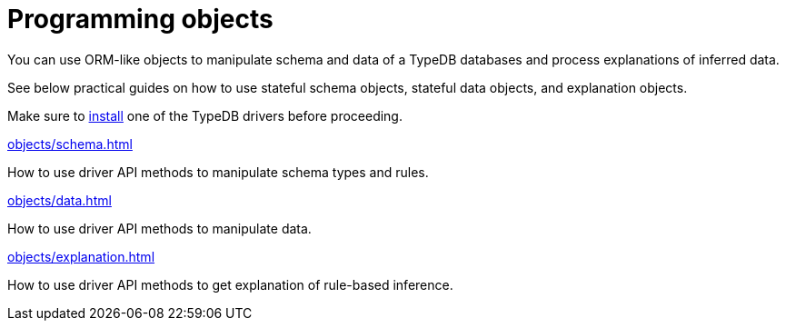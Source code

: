 = Programming objects
:page-no-toc: 1

[#_blank_heading]
== {blank}

//TypeDB can retrieve data by projecting values to JSON objects.

You can use ORM-like objects to manipulate schema and data of a TypeDB databases
and process explanations of inferred data.
//To get these stateful objects, you can use either TypeQL Get query or driver API methods.

See below practical guides on how to use stateful schema objects, stateful data objects, and explanation objects.

Make sure to xref:{page-component-version}@home::install/overview.adoc#_typedb_drivers[install] one of the TypeDB drivers before proceeding.

// tag::nav-blocks[]
[cols-2]
--
.xref:objects/schema.adoc[]
[.clickable]
****
How to use driver API methods to manipulate schema types and rules.
****

.xref:objects/data.adoc[]
[.clickable]
****
How to use driver API methods to manipulate data.
****

.xref:objects/explanation.adoc[]
[.clickable]
****
How to use driver API methods to get explanation of rule-based inference.
****
--
// end::nav-blocks[]

